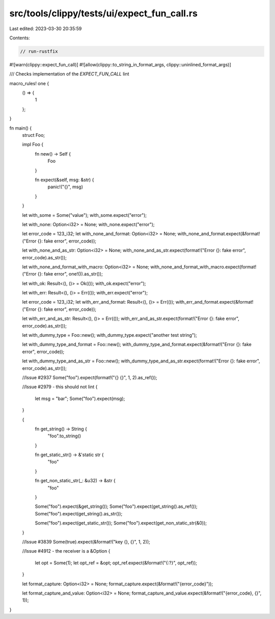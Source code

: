 src/tools/clippy/tests/ui/expect_fun_call.rs
============================================

Last edited: 2023-03-30 20:35:59

Contents:

.. code-block:: rs

    // run-rustfix
#![warn(clippy::expect_fun_call)]
#![allow(clippy::to_string_in_format_args, clippy::uninlined_format_args)]

/// Checks implementation of the `EXPECT_FUN_CALL` lint

macro_rules! one {
    () => {
        1
    };
}

fn main() {
    struct Foo;

    impl Foo {
        fn new() -> Self {
            Foo
        }

        fn expect(&self, msg: &str) {
            panic!("{}", msg)
        }
    }

    let with_some = Some("value");
    with_some.expect("error");

    let with_none: Option<i32> = None;
    with_none.expect("error");

    let error_code = 123_i32;
    let with_none_and_format: Option<i32> = None;
    with_none_and_format.expect(&format!("Error {}: fake error", error_code));

    let with_none_and_as_str: Option<i32> = None;
    with_none_and_as_str.expect(format!("Error {}: fake error", error_code).as_str());

    let with_none_and_format_with_macro: Option<i32> = None;
    with_none_and_format_with_macro.expect(format!("Error {}: fake error", one!()).as_str());

    let with_ok: Result<(), ()> = Ok(());
    with_ok.expect("error");

    let with_err: Result<(), ()> = Err(());
    with_err.expect("error");

    let error_code = 123_i32;
    let with_err_and_format: Result<(), ()> = Err(());
    with_err_and_format.expect(&format!("Error {}: fake error", error_code));

    let with_err_and_as_str: Result<(), ()> = Err(());
    with_err_and_as_str.expect(format!("Error {}: fake error", error_code).as_str());

    let with_dummy_type = Foo::new();
    with_dummy_type.expect("another test string");

    let with_dummy_type_and_format = Foo::new();
    with_dummy_type_and_format.expect(&format!("Error {}: fake error", error_code));

    let with_dummy_type_and_as_str = Foo::new();
    with_dummy_type_and_as_str.expect(format!("Error {}: fake error", error_code).as_str());

    //Issue #2937
    Some("foo").expect(format!("{} {}", 1, 2).as_ref());

    //Issue #2979 - this should not lint
    {
        let msg = "bar";
        Some("foo").expect(msg);
    }

    {
        fn get_string() -> String {
            "foo".to_string()
        }

        fn get_static_str() -> &'static str {
            "foo"
        }

        fn get_non_static_str(_: &u32) -> &str {
            "foo"
        }

        Some("foo").expect(&get_string());
        Some("foo").expect(get_string().as_ref());
        Some("foo").expect(get_string().as_str());

        Some("foo").expect(get_static_str());
        Some("foo").expect(get_non_static_str(&0));
    }

    //Issue #3839
    Some(true).expect(&format!("key {}, {}", 1, 2));

    //Issue #4912 - the receiver is a &Option
    {
        let opt = Some(1);
        let opt_ref = &opt;
        opt_ref.expect(&format!("{:?}", opt_ref));
    }

    let format_capture: Option<i32> = None;
    format_capture.expect(&format!("{error_code}"));

    let format_capture_and_value: Option<i32> = None;
    format_capture_and_value.expect(&format!("{error_code}, {}", 1));
}



